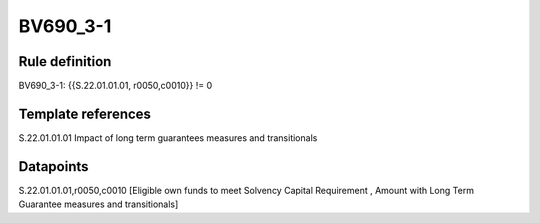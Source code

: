 =========
BV690_3-1
=========

Rule definition
---------------

BV690_3-1: {{S.22.01.01.01, r0050,c0010}} != 0


Template references
-------------------

S.22.01.01.01 Impact of long term guarantees measures and transitionals


Datapoints
----------

S.22.01.01.01,r0050,c0010 [Eligible own funds to meet Solvency Capital Requirement , Amount with Long Term Guarantee measures and transitionals]



